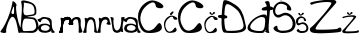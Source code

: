 SplineFontDB: 3.2
FontName: AnaBurum
FullName: AnaBurum
FamilyName: AnaBurum
Weight: Regular
Copyright: Copyright (c) 2023, anabu
UComments: "2023-3-18: Created with FontForge (http://fontforge.org)"
Version: 001.000
DefaultBaseFilename: AnaBurum.sfd
ItalicAngle: 0
UnderlinePosition: -100
UnderlineWidth: 50
Ascent: 800
Descent: 200
InvalidEm: 0
LayerCount: 2
Layer: 0 0 "Stra+AX4A-nji" 1
Layer: 1 0 "Prednji" 0
XUID: [1021 201 -804743428 22451]
StyleMap: 0x0000
FSType: 0
OS2Version: 0
OS2_WeightWidthSlopeOnly: 0
OS2_UseTypoMetrics: 1
CreationTime: 1679156801
ModificationTime: 1679343303
OS2TypoAscent: 0
OS2TypoAOffset: 1
OS2TypoDescent: 0
OS2TypoDOffset: 1
OS2TypoLinegap: 90
OS2WinAscent: 0
OS2WinAOffset: 1
OS2WinDescent: 0
OS2WinDOffset: 1
HheadAscent: 0
HheadAOffset: 1
HheadDescent: 0
HheadDOffset: 1
OS2Vendor: 'PfEd'
MarkAttachClasses: 1
DEI: 91125
Encoding: iso8859-2
UnicodeInterp: none
NameList: AGL For New Fonts
DisplaySize: -48
AntiAlias: 1
FitToEm: 0
WinInfo: 0 38 13
BeginPrivate: 0
EndPrivate
BeginChars: 256 18

StartChar: A
Encoding: 65 65 0
Width: 512
Flags: HW
LayerCount: 2
Fore
SplineSet
289 532 m 1
 276 495 294 482 314 475 c 1
 314 475 346.52715796 467.899368777 352 498 c 0
 354 509 352 523 352 539 c 0
 352 552 365 768 310 590 c 1
 297 558 310 588 289 532 c 1
317 777 m 1048
12 41 m 5
 198.804580502 271.893562034 307.70078127 690.835946815 312 783 c 5
 320.203125 829.603515625 432.7890625 723.01953125 412 689 c 1
 371.360061717 647.605955852 460.446466216 126.864743174 560 76 c 0
 597.284515253 56.9502764928 463.907581661 -41.8212576697 458 25 c 0
 453.329101562 77.8330078125 403 306 394 314 c 1
 372 370 341 410 305 405 c 1
 234 397 132.65234375 82.4716796875 155 38 c 0
 184.110351562 -19.9287109375 -6 -2 12 41 c 5
EndSplineSet
EndChar

StartChar: n
Encoding: 110 110 1
Width: 406
Flags: HW
LayerCount: 2
Fore
SplineSet
54 32 m 1
 92.6774318557 83.9512661465 122.305045761 256.700041054 92 356 c 1
 81 396 138 375 152 360 c 1
 152 360 179.36249864 380.849323369 181 382 c 0
 218 408 319 407 346 337 c 1
 370.429601511 277.564974759 376.136958562 69.0176080388 408 18 c 0
 428.24481551 -14.4150494077 321.705755169 5.98132187309 329 41 c 0
 346.104784571 123.117746135 322 257 306 291 c 1
 271.372340565 363.1048139 211.868800541 350.516529758 177 287 c 1
 147.753251626 225.912717851 131.704747589 124.815482094 139 22 c 1
 150 -9 24 -4 54 32 c 1
EndSplineSet
Validated: 33
EndChar

StartChar: aogonek
Encoding: 177 261 2
Width: 359
Flags: HW
LayerCount: 2
Fore
SplineSet
76 104 m 1
 77 97 89.5234375 69.76953125 136 61 c 0
 189 51 240.252929688 48.2119140625 279 96 c 0
 309 133 270 169 254 177 c 0
 242.875976562 182.561523438 204 211 129 191 c 1
 123 189 86 174 77 145 c 1
 71 129 70.029296875 126 76 104 c 1
72 286 m 1
 65 240 -39.16796875 316.630859375 -4 344 c 1
 85 375 49 363 85 385 c 1
 104 398 129 401 134 401 c 1
 174 404 278 383 293 371 c 1
 320 355 344 322 343 282 c 1
 342.190429688 86.84375 379.706054688 67.369140625 419 30 c 1
 427.751953125 -12.2392578125 292.295898438 -11.69921875 340 67 c 0
 354.015625 90.1220703125 334 64 323 51 c 1
 296 18 205 6 190 5 c 0
 140.716796875 1.71484375 76 11 37 45 c 0
 22.5991922154 57.5545503763 7 73 4 116 c 1
 10 182 48 206 50 207 c 1
 97 243.657226562 214 239 245 223 c 1
 245 223 241 226 290 203 c 1
 322.740234375 188.970703125 282 287 264 309 c 1
 223 350 202 348 186 353 c 1
 170 357 144.626038533 362.135594024 113 345 c 1
 93 332 85.8330078125 327.239257812 72 286 c 1
EndSplineSet
Validated: 33
EndChar

StartChar: B
Encoding: 66 66 3
Width: 448
Flags: HW
LayerCount: 2
Fore
SplineSet
93 491 m 1
 123 424 171.198242188 446.172851562 223 452 c 1
 304 463 l 1
 371 476 365.114257812 502.610351562 364 556 c 1
 362 578 361 596 349 638 c 1
 321 725 256 731 218 742 c 1
 174.5703125 751.540039062 184.4140625 748.501953125 122 759 c 1
 93.6669921875 764.999023438 91.6666840857 769.999263593 98 724 c 1
 100 636 68 572 93 491 c 1
78 300 m 5
 59 215 63 240 58 186 c 1
 52 133 70.1943359375 64.5 70 67 c 1
 71 44 149.83203125 50.333984375 209 52 c 5
 328 59 328 55 358 80 c 5
 386 102 410.052734375 129.553710938 405 175 c 5
 401 222 390 279 365 319 c 1
 351 343 323 351 227 358 c 1
 171 356 105.84765625 395.068359375 78 300 c 5
33 11 m 1
 -33.611328125 3.1748046875 87 551 32 765 c 1
 -2 855 198 811 295 759 c 1
 299 756 380 726 402 632 c 1
 408.052019531 595.979370261 409.836727849 555.009775362 409 511 c 1
 409.666649387 467.999999979 382.333316001 441.666666688 327 432 c 9
 195 410 l 17
 189 410 176 403 181 401 c 9
 326 392 l 17
 393 384 425.59682059 331.578661311 450 250 c 1
 460 212 461.184570312 190.853515625 461 149 c 1
 461 100 413 38 389 29 c 1
 361 15 338 5 294 5 c 1
 33 11 l 1
EndSplineSet
EndChar

StartChar: u
Encoding: 117 117 4
Width: 356
Flags: HW
LayerCount: 2
Fore
SplineSet
366 370 m 1
 327.322265625 318.048828125 297.6953125 145.299804688 328 46 c 1
 339 6 282 27 268 42 c 1
 268 42 240.637695312 21.150390625 239 20 c 0
 202 -6 101 -5 74 65 c 1
 49.5703125 124.434570312 43.86328125 332.982421875 12 384 c 0
 -8.2451171875 416.415039062 98.2939453125 396.018554688 91 361 c 0
 73.8955078125 278.881835938 98 145 114 111 c 1
 148.627929688 38.8955078125 208.130859375 51.4833984375 243 115 c 1
 272.247070312 176.086914062 288.294921875 277.184570312 281 380 c 1
 270 411 396 406 366 370 c 1
EndSplineSet
Validated: 33
EndChar

StartChar: r
Encoding: 114 114 5
Width: 322
Flags: HW
LayerCount: 2
Fore
SplineSet
6 33 m 1
 44.677734375 84.951171875 74.3046875 257.700195312 44 357 c 1
 33 397 90 376 104 361 c 1
 104 361 131.362503318 381.849326656 133 383 c 0
 170 409 268 426 304 347 c 1
 318 312 302.901363563 329.659479379 341 226 c 0
 356.155324743 184.765110259 214 208 241 240 c 0
 266.53515625 270.264648438 264 294 264 294 c 1
 262 356 163.869140625 353.516601562 129 290 c 1
 99.7529296875 228.913085938 83.705078125 125.815429688 91 23 c 1
 102 -8 -24 -3 6 33 c 1
EndSplineSet
Validated: 33
EndChar

StartChar: m
Encoding: 109 109 6
Width: 543
Flags: HW
LayerCount: 2
Fore
SplineSet
296 232 m 1
 307.404296875 272.53125 300.43359375 308.879882812 332 354 c 1
 352 376 381 395 417 399 c 1
 449 403 465 404 500 391 c 1
 549 374 547 295 543 255 c 1
 539.4296875 188 546.040039062 170 553 136 c 0
 569.731445312 54.2626953125 617 27 556 11 c 0
 546.475386082 8.50174061155 485.946289062 -6.05859375 490 23 c 0
 494.067382812 52.1533203125 494 136 494 158 c 1
 489 196 495.450595239 151.118551582 489 221 c 4
 483 286 497 156 479 292 c 5
 469 334 462.815486173 345.418716728 421 344 c 1
 407 341 l 1
 413 342 321.985351562 325.313476562 361 229 c 1
 369 211 319 204 322 206 c 1
 247 213 258 204 296 232 c 1
341 226 m 1032
341 226 m 1048
6 33 m 1
 44.677734375 84.951171875 74.3046875 257.700195312 44 357 c 1
 33 397 90 376 104 361 c 1
 104 361 131.362503318 381.849326656 133 383 c 0
 170 409 268 426 304 347 c 1
 318 312 302.901363563 329.659479379 341 226 c 0
 356.155324743 184.765110259 214 208 241 240 c 0
 266.53515625 270.264648438 264 294 264 294 c 1
 262 356 163.869140625 353.516601562 129 290 c 1
 99.7529296875 228.913085938 83.705078125 125.815429688 91 23 c 1
 102 -8 -24 -3 6 33 c 1
6 33 m 1
 44.677734375 84.951171875 74.3046875 257.700195312 44 357 c 1
 33 397 90 376 104 361 c 1
 104 361 131.362503318 381.849326656 133 383 c 0
 170 409 268 426 304 347 c 1
 318 312 302.901363563 329.659479379 341 226 c 0
 356.155324743 184.765110259 214 208 241 240 c 0
 266.53515625 270.264648438 264 294 264 294 c 1
 262 356 163.869140625 353.516601562 129 290 c 1
 99.7529296875 228.913085938 83.705078125 125.815429688 91 23 c 1
 102 -8 -24 -3 6 33 c 1
EndSplineSet
EndChar

StartChar: a
Encoding: 97 97 7
Width: 532
Flags: HWO
LayerCount: 2
Fore
SplineSet
76 104 m 1
 77 97 89.5234375 69.76953125 136 61 c 0
 189 51 240.252929688 48.2119140625 279 96 c 0
 309 133 270 169 254 177 c 0
 242.875976562 182.561523438 204 211 129 191 c 1
 123 189 86 174 77 145 c 1
 71 129 70.029296875 126 76 104 c 1
72 286 m 1
 65 240 -39.16796875 316.630859375 -4 344 c 1
 85 375 49 363 85 385 c 1
 104 398 129 401 134 401 c 1
 174 404 278 383 293 371 c 1
 320 355 344 322 343 282 c 1
 342.190429688 86.84375 379.706054688 67.369140625 419 30 c 1
 427.751953125 -12.2392578125 292.295898438 -11.69921875 340 67 c 0
 354.015625 90.1220703125 334 64 323 51 c 1
 296 18 205 6 190 5 c 0
 140.716796875 1.71484375 76 11 37 45 c 0
 22.5991922154 57.5545503763 7 73 4 116 c 1
 10 182 48 206 50 207 c 1
 97 243.657226562 214 239 245 223 c 1
 245 223 241 226 290 203 c 1
 322.740234375 188.970703125 282 287 264 309 c 1
 223 350 202 348 186 353 c 1
 170 357 144.626038533 362.135594024 113 345 c 1
 93 332 85.8330078125 327.239257812 72 286 c 1
EndSplineSet
EndChar

StartChar: Scaron
Encoding: 169 352 8
Width: 579
Flags: HW
LayerCount: 2
Fore
SplineSet
87 914 m 4
 81 875 175.674804688 799.849609375 223 821 c 4
 269.998046875 842.00390625 352 889 357 908 c 4
 362 927 334 946 326 950 c 4
 259.450770102 983.274614949 260.875681244 898.583787496 230 878 c 4
 212 866 190.121918319 856.632348625 156 938 c 4
 143 969 90.677734375 937.905273438 87 914 c 4
446 636 m 1
 433 664 389.940085712 746.299070012 273 780 c 0
 126.980377757 822.081353337 9.05250094671 680.234143039 -1 594 c 0
 -15.9535530959 465.722783867 82.1202923592 322.044321458 219 415 c 0
 376.512872677 521.967761776 552.142596371 318.12842362 474 143 c 0
 433.74089534 52.7737487254 203.376626474 37.4410331961 147 75 c 0
 76.9953688459 121.638150987 149.809813294 221.469319253 46 164 c 1
 3 125 -2.61210720034 118.444010235 40 69 c 0
 74.9205832283 28.4806784268 192 0 224 0 c 0
 250.172504657 0 404 0 474 49 c 0
 534.893790252 91.6256531765 560 162 564 207 c 0
 567.611728947 247.631950655 560 315 513 382 c 8
 466 449 439 461 416 476 c 0
 393 491 341.095703125 511.213867188 287 505 c 0
 236.454101562 499.194335938 157.618023919 442.180098642 118 452 c 0
 50.8916015625 468.633789062 47.578125 544.877929688 58 590 c 0
 78.7392578125 679.787109375 123.302734375 726.356445312 182 730 c 1
 217 737 327.120439753 714.698949416 348 664 c 0
 358.215820312 639.194335938 330 595 367 576 c 1
 425.176819545 557.897351784 481.973048384 538.353507151 446 636 c 1
EndSplineSet
EndChar

StartChar: scaron
Encoding: 185 353 9
Width: 327
Flags: HW
LayerCount: 2
Fore
SplineSet
56.4150390625 484.669921875 m 0
 53.2353515625 464 103.413085938 424.169921875 128.495117188 435.379882812 c 0
 153.404296875 446.51171875 196.865234375 471.419921875 199.514648438 481.490234375 c 0
 202.165039062 491.559570312 187.325195312 501.629882812 183.084960938 503.75 c 0
 147.814453125 521.385742188 148.569335938 476.5 132.205078125 465.58984375 c 0
 122.665039062 459.23046875 111.069335938 454.265625 92.9853515625 497.389648438 c 0
 86.0947265625 513.8203125 58.3642578125 497.33984375 56.4150390625 484.669921875 c 0
246.684570312 337.330078125 m 1
 239.794921875 352.169921875 216.973632812 395.788085938 154.995117188 413.650390625 c 0
 77.6044921875 435.953125 5.1025390625 358.774414062 -0.224609375 313.0703125 c 0
 -8.150390625 245.083007812 28.8291015625 156.93359375 101.375 206.200195312 c 0
 184.856445312 262.892578125 292.940429688 178.858398438 251.525390625 86.0400390625 c 0
 230.1875 38.2197265625 123.094726562 42.09375 93.21484375 62 c 0
 56.1123046875 86.7177734375 89.7041015625 117.62890625 34.6845703125 87.169921875 c 1
 11.89453125 66.5 8.9208984375 63.025390625 31.5048828125 36.8203125 c 0
 50.0126953125 15.3447265625 112.065429688 0.25 129.025390625 0.25 c 0
 142.896484375 0.25 224.424804688 0.25 261.525390625 26.2197265625 c 0
 293.798828125 48.8115234375 307.10546875 86.1103515625 309.224609375 109.959960938 c 0
 311.138671875 131.495117188 307.10546875 167.200195312 282.1953125 202.709960938 c 8
 257.28515625 238.219726562 242.974609375 244.580078125 230.78515625 252.530273438 c 0
 218.594726562 260.48046875 191.085899141 271.193693341 162.415039062 267.900390625 c 0
 135.625976562 264.823242188 102.113743902 248.562973356 80.7998046875 244.859375 c 4
 40.6023443799 237.874497807 49.5999077559 279.187211719 55 302 c 4
 66.1021673601 348.901308718 83.6331630691 362.839821338 112.764648438 371.150390625 c 1
 131.315429688 374.860351562 183.678710938 379.041015625 194.745117188 352.169921875 c 0
 200.159179688 339.0234375 185.205078125 315.599609375 204.815429688 305.530273438 c 1
 235.6484375 295.935546875 265.750976562 285.577148438 246.684570312 337.330078125 c 1
EndSplineSet
EndChar

StartChar: Zcaron
Encoding: 174 381 10
Width: 836
Flags: HW
LayerCount: 2
Fore
SplineSet
246 955 m 0
 240 916 334.674804688 840.849609375 382 862 c 0
 428.998046875 883.00390625 511 930 516 949 c 0
 521 968 493 987 485 991 c 0
 418.451171875 1024.27441406 419.875976562 939.583984375 389 919 c 0
 371 907 349.122070312 897.6328125 315 979 c 0
 302 1010 249.677734375 978.905273438 246 955 c 0
80 708 m 0
 67 697 3.990234375 726.9921875 39 759 c 0
 72.421875 789.555664062 745.826156596 910.055487367 680 759 c 0
 658.096931423 708.737629084 114.06265193 155.05690708 168 93 c 0
 185.331573939 73.0593853434 689.000015671 83.9999825881 719 111 c 0
 811.959960938 194.6640625 840.430664062 55.59375 784 32 c 0
 724.880859375 7.2822265625 437 -2 431 -2 c 0
 425 -2 134 -24 58 23 c 0
 10.910932646 52.1208706005 14.3123281616 114.605551896 41 133 c 0
 147.38408914 206.325115006 587.354840978 705.112343141 559 754 c 0
 530 804 139.685873105 758.503431089 80 708 c 0
EndSplineSet
EndChar

StartChar: zcaron
Encoding: 190 382 11
Width: 428
Flags: HW
LayerCount: 2
Fore
SplineSet
123.78515625 502.565429688 m 0
 120.60546875 481.89453125 170.782226562 442.065429688 195.865234375 453.275390625 c 0
 220.774414062 464.407226562 264.235351562 489.315429688 266.884765625 499.384765625 c 0
 269.53515625 509.455078125 254.6953125 519.525390625 250.455078125 521.64453125 c 0
 215.184570312 539.280273438 215.939453125 494.39453125 199.575195312 483.485351562 c 0
 190.03515625 477.125 178.439453125 472.16015625 160.35546875 515.28515625 c 0
 153.46484375 531.71484375 125.734375 515.234375 123.78515625 502.565429688 c 0
35.8046875 371.655273438 m 0
 28.9675554465 365.763695396 -1.47854477657 378.931934337 14.0751953125 398.684570312 c 0
 33.6280628828 423.515940336 374.620603287 487.068714822 353.8046875 398.684570312 c 0
 347.321691086 371.157840394 57.7260710241 70.3429227168 82.4453125 45.705078125 c 0
 93.1648887919 35.0207998462 361.0367732 42.1475177923 374.474609375 55.2451171875 c 0
 421.942148395 101.510810731 438.833007812 25.8798828125 408.924804688 13.375 c 0
 377.591796875 0.2744140625 225.014648438 -4.64453125 221.834960938 -4.64453125 c 0
 218.655273438 -4.64453125 64.4248046875 -16.3046875 24.14453125 8.60546875 c 0
 -0.8125 24.0390625 2.16608139806 55.6391981808 15.134765625 66.9052734375 c 0
 68.0169707914 112.844776067 302.126983098 376.691197328 289.674804688 396.03515625 c 0
 273.083985518 421.808327328 65.5791947125 397.312059282 35.8046875 371.655273438 c 0
EndSplineSet
EndChar

StartChar: Ccaron
Encoding: 200 268 12
Width: 643
Flags: HW
LayerCount: 2
Fore
SplineSet
243 956 m 4
 237 917 331.674804688 841.849609375 379 863 c 4
 425.998046875 884.00390625 508 931 513 950 c 4
 518 969 490 988 482 992 c 4
 415.451171875 1025.27441406 416.875976562 940.583984375 386 920 c 4
 368 908 346.122070312 898.6328125 312 980 c 4
 299 1011 246.677734375 979.905273438 243 956 c 4
602 625 m 4
 724.279319579 679.091157362 481.247070312 820.359375 349 816 c 4
 213.014648438 811.517578125 -10 640 0 400 c 12
 10 160 96.0266862778 28.8218095234 202 8 c 4
 307.097411019 -12.6497107317 684.15234375 -6.150390625 580 207 c 4
 523.827148438 321.958984375 470.732421875 171.86328125 404 117 c 4
 392.646484375 107.666015625 220.80906594 -40.301529842 114 171 c 4
 85.09375 228.185546875 12.9296875 348.802734375 102 544 c 5
 155.030824209 660.545731488 415.095839847 888.787615995 443 680 c 4
 452.620428831 608.016955557 580.925206046 615.67740972 602 625 c 4
EndSplineSet
EndChar

StartChar: Cacute
Encoding: 198 262 13
Width: 643
Flags: HW
LayerCount: 2
Fore
SplineSet
410 1012 m 0
 394 1006 266 922 282 878 c 8
 298 834 324 828 354 848 c 8
 384 868 444 944 452 974 c 0
 460 1004 426 1018 410 1012 c 0
602 625 m 4
 724.279319579 679.091157362 481.247070312 820.359375 349 816 c 4
 213.014648438 811.517578125 -10 640 0 400 c 12
 10 160 96.0266862778 28.8218095234 202 8 c 4
 307.097411019 -12.6497107317 684.15234375 -6.150390625 580 207 c 4
 523.827148438 321.958984375 470.732421875 171.86328125 404 117 c 4
 392.646484375 107.666015625 220.80906594 -40.301529842 114 171 c 4
 85.09375 228.185546875 12.9296875 348.802734375 102 544 c 5
 155.030824209 660.545731488 415.095839847 888.787615995 443 680 c 4
 452.620428831 608.016955557 580.925206046 615.67740972 602 625 c 4
EndSplineSet
EndChar

StartChar: cacute
Encoding: 230 263 14
Width: 343
Flags: HW
LayerCount: 2
Fore
SplineSet
216.76953125 540.059570312 m 0
 208.290039062 536.879882812 140.450195312 492.360351562 148.9296875 469.040039062 c 8
 157.41015625 445.719726562 171.190429688 442.540039062 187.08984375 453.139648438 c 8
 202.990234375 463.740234375 234.790039062 504.01953125 239.030273438 519.919921875 c 0
 243.26953125 535.8203125 225.25 543.240234375 216.76953125 540.059570312 c 0
318.530273438 334.950195312 m 0
 383.337890625 363.618164062 254.53125 438.490234375 184.440429688 436.1796875 c 0
 112.368164062 433.8046875 -5.830078125 342.900390625 -0.5302734375 215.700195312 c 8
 4.76953125 88.5 50.3642578125 18.9755859375 106.530273438 7.9404296875 c 0
 162.231445312 -3.00390625 362.0703125 0.4404296875 306.870117188 113.41015625 c 0
 277.098632812 174.337890625 248.958007812 94.787109375 213.58984375 65.7099609375 c 0
 207.572265625 60.7626953125 116.499023438 -17.66015625 59.8896484375 94.330078125 c 0
 44.5693359375 124.638671875 6.322265625 188.565429688 53.5302734375 292.01953125 c 1
 81.63671875 353.7890625 219.470703125 474.7578125 234.259765625 364.099609375 c 0
 239.358398438 325.94921875 307.360351562 330.008789062 318.530273438 334.950195312 c 0
EndSplineSet
EndChar

StartChar: ccaron
Encoding: 232 269 15
Width: 359
Flags: HW
LayerCount: 2
Fore
SplineSet
136.259765625 503.6796875 m 0
 133.080078125 483.009765625 183.2578125 443.180664062 208.33984375 454.389648438 c 0
 233.249023438 465.522460938 276.709960938 490.4296875 279.360351562 500.5 c 0
 282.009765625 510.5703125 267.169921875 520.639648438 262.9296875 522.759765625 c 0
 227.659179688 540.395507812 228.4140625 495.509765625 212.049804688 484.599609375 c 0
 202.509765625 478.240234375 190.915039062 473.275390625 172.830078125 516.400390625 c 0
 165.940429688 532.830078125 138.208984375 516.349609375 136.259765625 503.6796875 c 0
326.530273438 328.25 m 0
 391.337890625 356.91796875 262.53125 431.790039062 192.440429688 429.48046875 c 0
 120.368164062 427.104492188 2.169921875 336.200195312 7.4697265625 209 c 8
 12.76953125 81.7998046875 58.3642578125 12.275390625 114.530273438 1.240234375 c 0
 170.231445312 -9.7041015625 370.0703125 -6.259765625 314.870117188 106.709960938 c 0
 285.098632812 167.638671875 256.958007812 88.087890625 221.58984375 59.009765625 c 0
 215.572265625 54.0634765625 124.499023438 -24.359375 67.8896484375 87.6298828125 c 0
 52.5693359375 117.938476562 14.322265625 181.865234375 61.5302734375 285.3203125 c 1
 89.63671875 347.088867188 227.470703125 468.057617188 242.259765625 357.400390625 c 0
 247.358398438 319.249023438 315.360351562 323.30859375 326.530273438 328.25 c 0
EndSplineSet
EndChar

StartChar: Dcroat
Encoding: 208 272 16
Width: 717
Flags: HW
LayerCount: 2
Fore
SplineSet
21 384 m 0
 52 377 156.327148438 360.604492188 197 368 c 0
 208 370 244.135742188 377.431640625 230 417 c 0
 217.145507812 452.982421875 118 452 93 452 c 0
 75.5071443155 452 25.2263645322 450.462972338 21 449 c 0
 -5 440 -10 391 21 384 c 0
235 56 m 0
 121.877929688 56.4169921875 162.4609375 570.438476562 175 639 c 0
 189.4609375 718.0703125 209.963867188 809.072265625 481 575 c 0
 543.953125 520.6328125 617.381835938 345.478515625 638 204 c 0
 658.805664062 61.240234375 480.64453125 55.09375 235 56 c 0
141 812 m 4
 106.768554688 763.078125 34.2578125 30.189453125 157 14 c 4
 215.903320312 6.23046875 749.819335938 -53.0419921875 698 171 c 4
 644.344726562 402.979492188 637 505 517 640 c 4
 454.821289062 709.951171875 182.549804688 871.380859375 141 812 c 4
EndSplineSet
EndChar

StartChar: dcroat
Encoding: 240 273 17
Width: 657
Flags: HW
LayerCount: 2
Fore
SplineSet
85 130 m 0
 121.881854096 48.6448830139 307.305664062 40.2197265625 375 56 c 0
 455.798828125 74.8349609375 454 280.264710924 454 319 c 0
 454 355 451.563545665 388.969330821 388 400 c 0
 263.591805192 421.589507409 44.3860435249 219.587502073 85 130 c 0
381 621 m 0
 415 654 568 690 631 649 c 0
 659.644269223 630.358491458 662 602 642 585 c 8
 622 568 452 562 414 563 c 0
 376 564 347 588 381 621 c 0
497 797 m 0
 673.550833143 859.528420071 487.010539493 153.95489282 557 13 c 0
 573.479078021 -20.1879494333 451 16 454 40 c 8
 457 64 482 68 482 69 c 8
 482 70 465 75 458 70 c 8
 451 65 434 8 397 3 c 8
 360 -2 -77 -28 31 193 c 8
 139 414 447 508 482 445 c 8
 517 382 497.681029298 412.991622986 497 445 c 0
 496 492 522.237304688 683.736328125 459 754 c 0
 432 784 449 780 497 797 c 0
EndSplineSet
EndChar
EndChars
EndSplineFont
